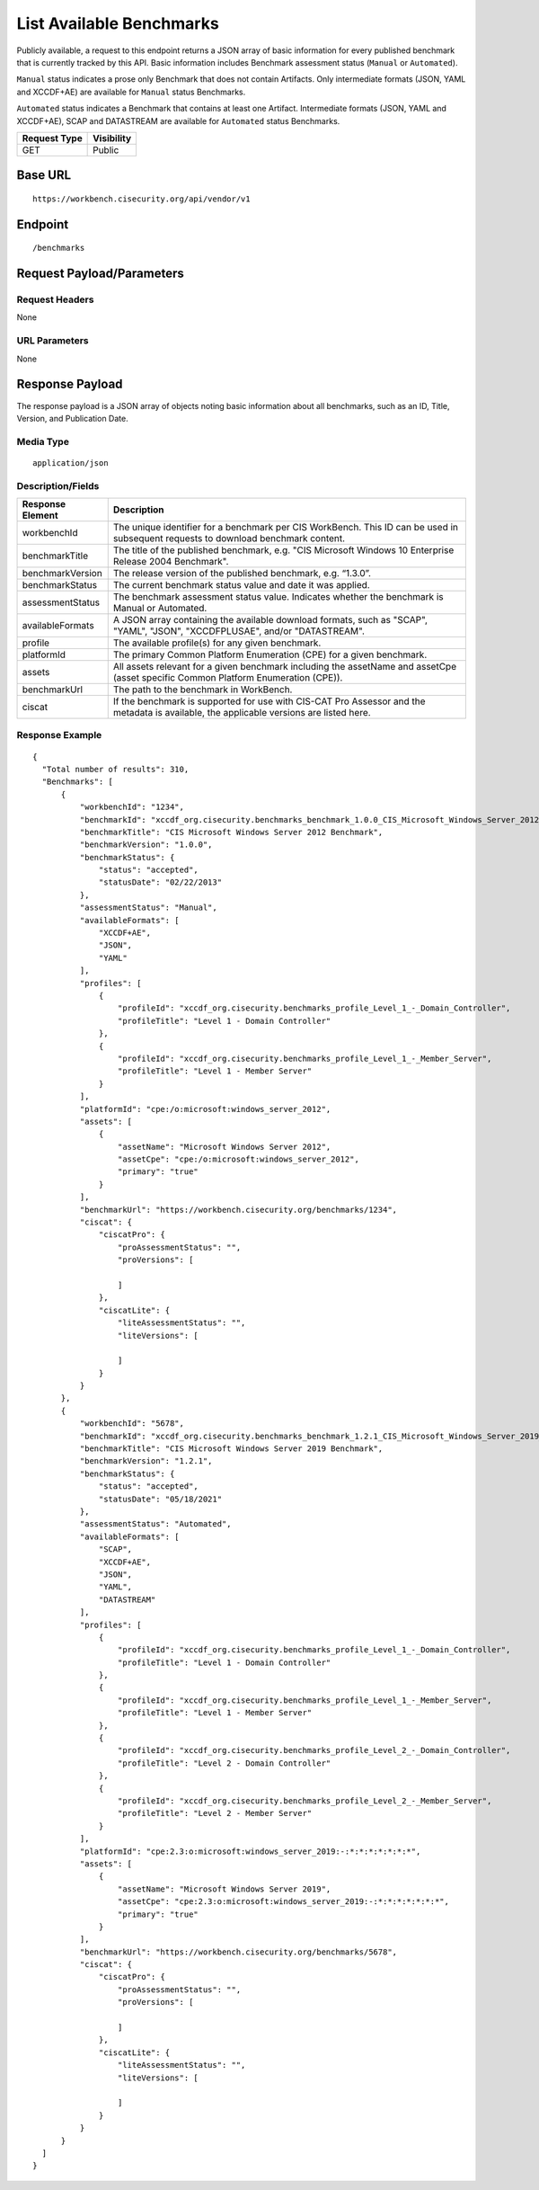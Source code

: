 List Available Benchmarks
=========================================================
Publicly available, a request to this endpoint returns a JSON array of basic information for every published benchmark that is currently tracked by this API.
Basic information includes Benchmark assessment status (``Manual`` or ``Automated``).

``Manual`` status indicates a prose only Benchmark that does not contain Artifacts. Only intermediate formats (JSON, YAML and XCCDF+AE) are available for ``Manual`` status Benchmarks.

``Automated`` status indicates a Benchmark that contains at least one Artifact. Intermediate formats (JSON, YAML and XCCDF+AE), SCAP and DATASTREAM are available for ``Automated`` status Benchmarks.

.. list-table::
	:header-rows: 1

	* - Request Type 
	  - Visibility
	* - GET
	  - Public

Base URL
--------

::

	https://workbench.cisecurity.org/api/vendor/v1

Endpoint
--------

::

	/benchmarks

Request Payload/Parameters
--------------------------

Request Headers
^^^^^^^^^^^^^^^
None

URL Parameters
^^^^^^^^^^^^^^
None

Response Payload
----------------
The response payload is a JSON array of objects noting basic information about all benchmarks, such as an ID, Title, Version, and Publication Date.

Media Type
^^^^^^^^^^
::

	application/json

Description/Fields
^^^^^^^^^^^^^^^^^^
.. list-table::
	:header-rows: 1

	* - Response Element 
	  - Description
	* - workbenchId
	  - The unique identifier for a benchmark per CIS WorkBench.  This ID can be used in subsequent requests to download benchmark content.
	* - benchmarkTitle
	  - The title of the published benchmark, e.g. "CIS Microsoft Windows 10 Enterprise Release 2004 Benchmark".
	* - benchmarkVersion
	  - The release version of the published benchmark, e.g. “1.3.0”.
	* - benchmarkStatus
	  - The current benchmark status value and date it was applied.
	* - assessmentStatus
	  - The benchmark assessment status value. Indicates whether the benchmark is Manual or Automated.
	* - availableFormats
	  - A JSON array containing the available download formats, such as "SCAP", "YAML", "JSON", "XCCDFPLUSAE", and/or "DATASTREAM".
	* - profile
	  - The available profile(s) for any given benchmark.
	* - platformId
	  - The primary Common Platform Enumeration (CPE) for a given benchmark.
	* - assets
	  - All assets relevant for a given benchmark including the assetName and  assetCpe (asset specific Common Platform Enumeration (CPE)).
	* - benchmarkUrl
	  - The path to the benchmark in WorkBench.
	* - ciscat
	  - If the benchmark is supported for use with CIS-CAT Pro Assessor and the metadata is available, the applicable versions are listed here.

Response Example
^^^^^^^^^^^^^^^^

::

  {
    "Total number of results": 310,
    "Benchmarks": [
        {
            "workbenchId": "1234",
            "benchmarkId": "xccdf_org.cisecurity.benchmarks_benchmark_1.0.0_CIS_Microsoft_Windows_Server_2012_Benchmark",
            "benchmarkTitle": "CIS Microsoft Windows Server 2012 Benchmark",
            "benchmarkVersion": "1.0.0",
            "benchmarkStatus": {
                "status": "accepted",
                "statusDate": "02/22/2013"
            },
            "assessmentStatus": "Manual",
            "availableFormats": [
                "XCCDF+AE",
                "JSON",
                "YAML"
            ],
            "profiles": [
                {
                    "profileId": "xccdf_org.cisecurity.benchmarks_profile_Level_1_-_Domain_Controller",
                    "profileTitle": "Level 1 - Domain Controller"
                },
                {
                    "profileId": "xccdf_org.cisecurity.benchmarks_profile_Level_1_-_Member_Server",
                    "profileTitle": "Level 1 - Member Server"
                }
            ],
            "platformId": "cpe:/o:microsoft:windows_server_2012",
            "assets": [
                {
                    "assetName": "Microsoft Windows Server 2012",
                    "assetCpe": "cpe:/o:microsoft:windows_server_2012",
                    "primary": "true"
                }
            ],
            "benchmarkUrl": "https://workbench.cisecurity.org/benchmarks/1234",
            "ciscat": {
                "ciscatPro": {
                    "proAssessmentStatus": "",
                    "proVersions": [

                    ]
                },
                "ciscatLite": {
                    "liteAssessmentStatus": "",
                    "liteVersions": [

                    ]
                }
            }
        },
        {
            "workbenchId": "5678",
            "benchmarkId": "xccdf_org.cisecurity.benchmarks_benchmark_1.2.1_CIS_Microsoft_Windows_Server_2019_Benchmark",
            "benchmarkTitle": "CIS Microsoft Windows Server 2019 Benchmark",
            "benchmarkVersion": "1.2.1",
            "benchmarkStatus": {
                "status": "accepted",
                "statusDate": "05/18/2021"
            },
            "assessmentStatus": "Automated",
            "availableFormats": [
                "SCAP",
                "XCCDF+AE",
                "JSON",
                "YAML",
                "DATASTREAM"
            ],
            "profiles": [
                {
                    "profileId": "xccdf_org.cisecurity.benchmarks_profile_Level_1_-_Domain_Controller",
                    "profileTitle": "Level 1 - Domain Controller"
                },
                {
                    "profileId": "xccdf_org.cisecurity.benchmarks_profile_Level_1_-_Member_Server",
                    "profileTitle": "Level 1 - Member Server"
                },
                {
                    "profileId": "xccdf_org.cisecurity.benchmarks_profile_Level_2_-_Domain_Controller",
                    "profileTitle": "Level 2 - Domain Controller"
                },
                {
                    "profileId": "xccdf_org.cisecurity.benchmarks_profile_Level_2_-_Member_Server",
                    "profileTitle": "Level 2 - Member Server"
                }
            ],
            "platformId": "cpe:2.3:o:microsoft:windows_server_2019:-:*:*:*:*:*:*:*",
            "assets": [
                {
                    "assetName": "Microsoft Windows Server 2019",
                    "assetCpe": "cpe:2.3:o:microsoft:windows_server_2019:-:*:*:*:*:*:*:*",
                    "primary": "true"
                }
            ],
            "benchmarkUrl": "https://workbench.cisecurity.org/benchmarks/5678",
            "ciscat": {
                "ciscatPro": {
                    "proAssessmentStatus": "",
                    "proVersions": [

                    ]
                },
                "ciscatLite": {
                    "liteAssessmentStatus": "",
                    "liteVersions": [

                    ]
                }
            }
        }
    ]
  }


.. history
.. authors
.. license